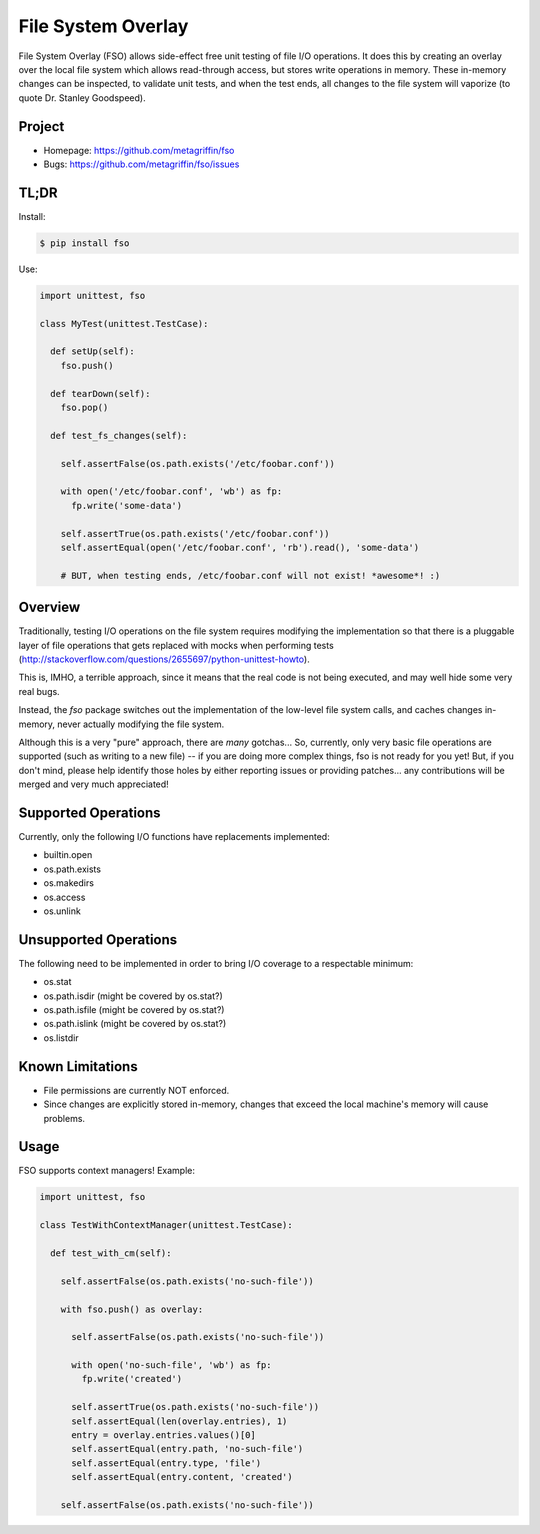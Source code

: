 ===================
File System Overlay
===================

File System Overlay (FSO) allows side-effect free unit testing of file
I/O operations. It does this by creating an overlay over the local
file system which allows read-through access, but stores write
operations in memory. These in-memory changes can be inspected, to
validate unit tests, and when the test ends, all changes to the file
system will vaporize (to quote Dr. Stanley Goodspeed).


Project
=======

* Homepage: https://github.com/metagriffin/fso
* Bugs: https://github.com/metagriffin/fso/issues


TL;DR
=====

Install:

.. code-block:: bash

  $ pip install fso

Use:

.. code-block:: python

  import unittest, fso

  class MyTest(unittest.TestCase):

    def setUp(self):
      fso.push()

    def tearDown(self):
      fso.pop()

    def test_fs_changes(self):

      self.assertFalse(os.path.exists('/etc/foobar.conf'))

      with open('/etc/foobar.conf', 'wb') as fp:
        fp.write('some-data')

      self.assertTrue(os.path.exists('/etc/foobar.conf'))
      self.assertEqual(open('/etc/foobar.conf', 'rb').read(), 'some-data')

      # BUT, when testing ends, /etc/foobar.conf will not exist! *awesome*! :)


Overview
========

Traditionally, testing I/O operations on the file system requires
modifying the implementation so that there is a pluggable layer of
file operations that gets replaced with mocks when performing tests
(http://stackoverflow.com/questions/2655697/python-unittest-howto).

This is, IMHO, a terrible approach, since it means that the real code
is not being executed, and may well hide some very real bugs.

Instead, the `fso` package switches out the implementation of the
low-level file system calls, and caches changes in-memory, never
actually modifying the file system.

Although this is a very "pure" approach, there are *many* gotchas...
So, currently, only very basic file operations are supported (such as
writing to a new file) -- if you are doing more complex things, fso is
not ready for you yet! But, if you don't mind, please help identify
those holes by either reporting issues or providing patches... any
contributions will be merged and very much appreciated!


Supported Operations
====================

Currently, only the following I/O functions have replacements
implemented:

* builtin.open
* os.path.exists
* os.makedirs
* os.access
* os.unlink


Unsupported Operations
======================

The following need to be implemented in order to bring I/O coverage to
a respectable minimum:

* os.stat
* os.path.isdir (might be covered by os.stat?)
* os.path.isfile (might be covered by os.stat?)
* os.path.islink (might be covered by os.stat?)
* os.listdir


Known Limitations
=================

* File permissions are currently NOT enforced.
* Since changes are explicitly stored in-memory, changes that exceed
  the local machine's memory will cause problems.


Usage
=====

FSO supports context managers! Example:

.. code-block:: python

  import unittest, fso

  class TestWithContextManager(unittest.TestCase):

    def test_with_cm(self):

      self.assertFalse(os.path.exists('no-such-file'))

      with fso.push() as overlay:

        self.assertFalse(os.path.exists('no-such-file'))

        with open('no-such-file', 'wb') as fp:
          fp.write('created')

        self.assertTrue(os.path.exists('no-such-file'))
        self.assertEqual(len(overlay.entries), 1)
        entry = overlay.entries.values()[0]
        self.assertEqual(entry.path, 'no-such-file')
        self.assertEqual(entry.type, 'file')
        self.assertEqual(entry.content, 'created')

      self.assertFalse(os.path.exists('no-such-file'))

